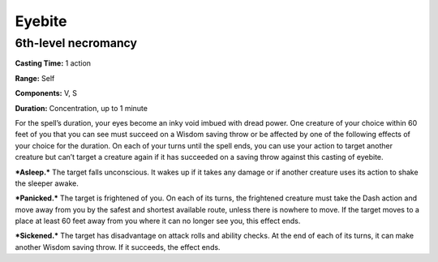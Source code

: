 
.. _srd_Eyebite:

Eyebite
-------------------------------------------------------------

6th-level necromancy
^^^^^^^^^^^^^^^^^^^^

**Casting Time:** 1 action

**Range:** Self

**Components:** V, S

**Duration:** Concentration, up to 1 minute

For the spell’s duration, your eyes become an inky void imbued with
dread power. One creature of your choice within 60 feet of you that you
can see must succeed on a Wisdom saving throw or be affected by one of
the following effects of your choice for the duration. On each of your
turns until the spell ends, you can use your action to target another
creature but can’t target a creature again if it has succeeded on a
saving throw against this casting of eyebite.

***Asleep.*** The target falls unconscious. It wakes up if it takes any
damage or if another creature uses its action to shake the sleeper
awake.

***Panicked.*** The target is frightened of you. On each of its turns,
the frightened creature must take the Dash action and move away from you
by the safest and shortest available route, unless there is nowhere to
move. If the target moves to a place at least 60 feet away from you
where it can no longer see you, this effect ends.

***Sickened.*** The target has disadvantage on attack rolls and ability
checks. At the end of each of its turns, it can make another Wisdom
saving throw. If it succeeds, the effect ends.
